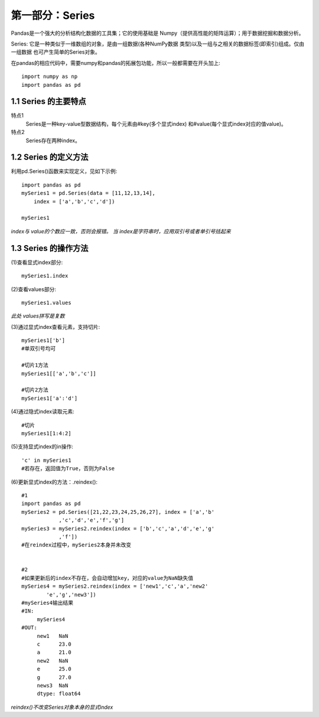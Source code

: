 
第一部分：Series
^^^^^^^^^^^^^^^^^^^^^^^^^^

Pandas是一个强大的分析结构化数据的工具集；它的使用基础是
Numpy（提供高性能的矩阵运算）；用于数据挖掘和数据分析。

Series:
它是一种类似于一维数组的对象，是由一组数据(各种NumPy数据
类型)以及一组与之相关的数据标签(即索引)组成。仅由一组数据
也可产生简单的Series对象。

在pandas的相应代码中，需要numpy和pandas的拓展包功能，所以一般都需要在开头加上::

    import numpy as np
    import pandas as pd

1.1 Series 的主要特点
--------------------------

特点1
    Series是一种key-value型数据结构，每个元素由#key(多个显式index)
    和#value(每个显式index对应的值value)。
特点2
    Series存在两种index。



1.2 Series 的定义方法
--------------------------

利用pd.Series()函数来实现定义，见如下示例::

    import pandas as pd
    mySeries1 = pd.Series(data = [11,12,13,14],
        index = ['a','b','c','d'])
   
    mySeries1


*index与 value的个数应一致，否则会报错。*
*当 index是字符串时，应用双引号或者单引号括起来* 



1.3 Series 的操作方法
--------------------------

(1)查看显式index部分::

    mySeries1.index

(2)查看values部分::

    mySeries1.values

*此处 values拼写是复数*

(3)通过显式index查看元素，支持切片::

    mySeries1['b']
    #单双引号均可

    #切片1方法
    mySeries1[['a','b','c']]

    #切片2方法
    mySeries1['a':'d']

(4)通过隐式index读取元素::

    #切片
    mySeries1[1:4:2]

(5)支持显式index的in操作::

    'c' in mySeries1
    #若存在，返回值为True，否则为False

(6)更新显式index的方法：.reindex()::

    #1
    import pandas as pd
    mySeries2 = pd.Series([21,22,23,24,25,26,27], index = ['a','b'
                ,'c','d','e','f','g']
    mySeries3 = mySeries2.reindex(index = ['b','c','a','d','e','g'
                ,'f'])
    #在reindex过程中，mySeries2本身并未改变


    #2
    #如果更新后的index不存在，会自动增加key，对应的value为NaN缺失值
    mySeries4 = mySeries2.reindex(index = ['new1','c','a','new2'
            'e','g','new3'])
    #mySeries4输出结果
    #IN:  
         mySeries4
    #OUT:
         new1   NaN
         c      23.0
         a      21.0
         new2   NaN
         e      25.0
         g      27.0
         news3  NaN
         dtype: float64
         
*reindex()不改变Series对象本身的显式index*